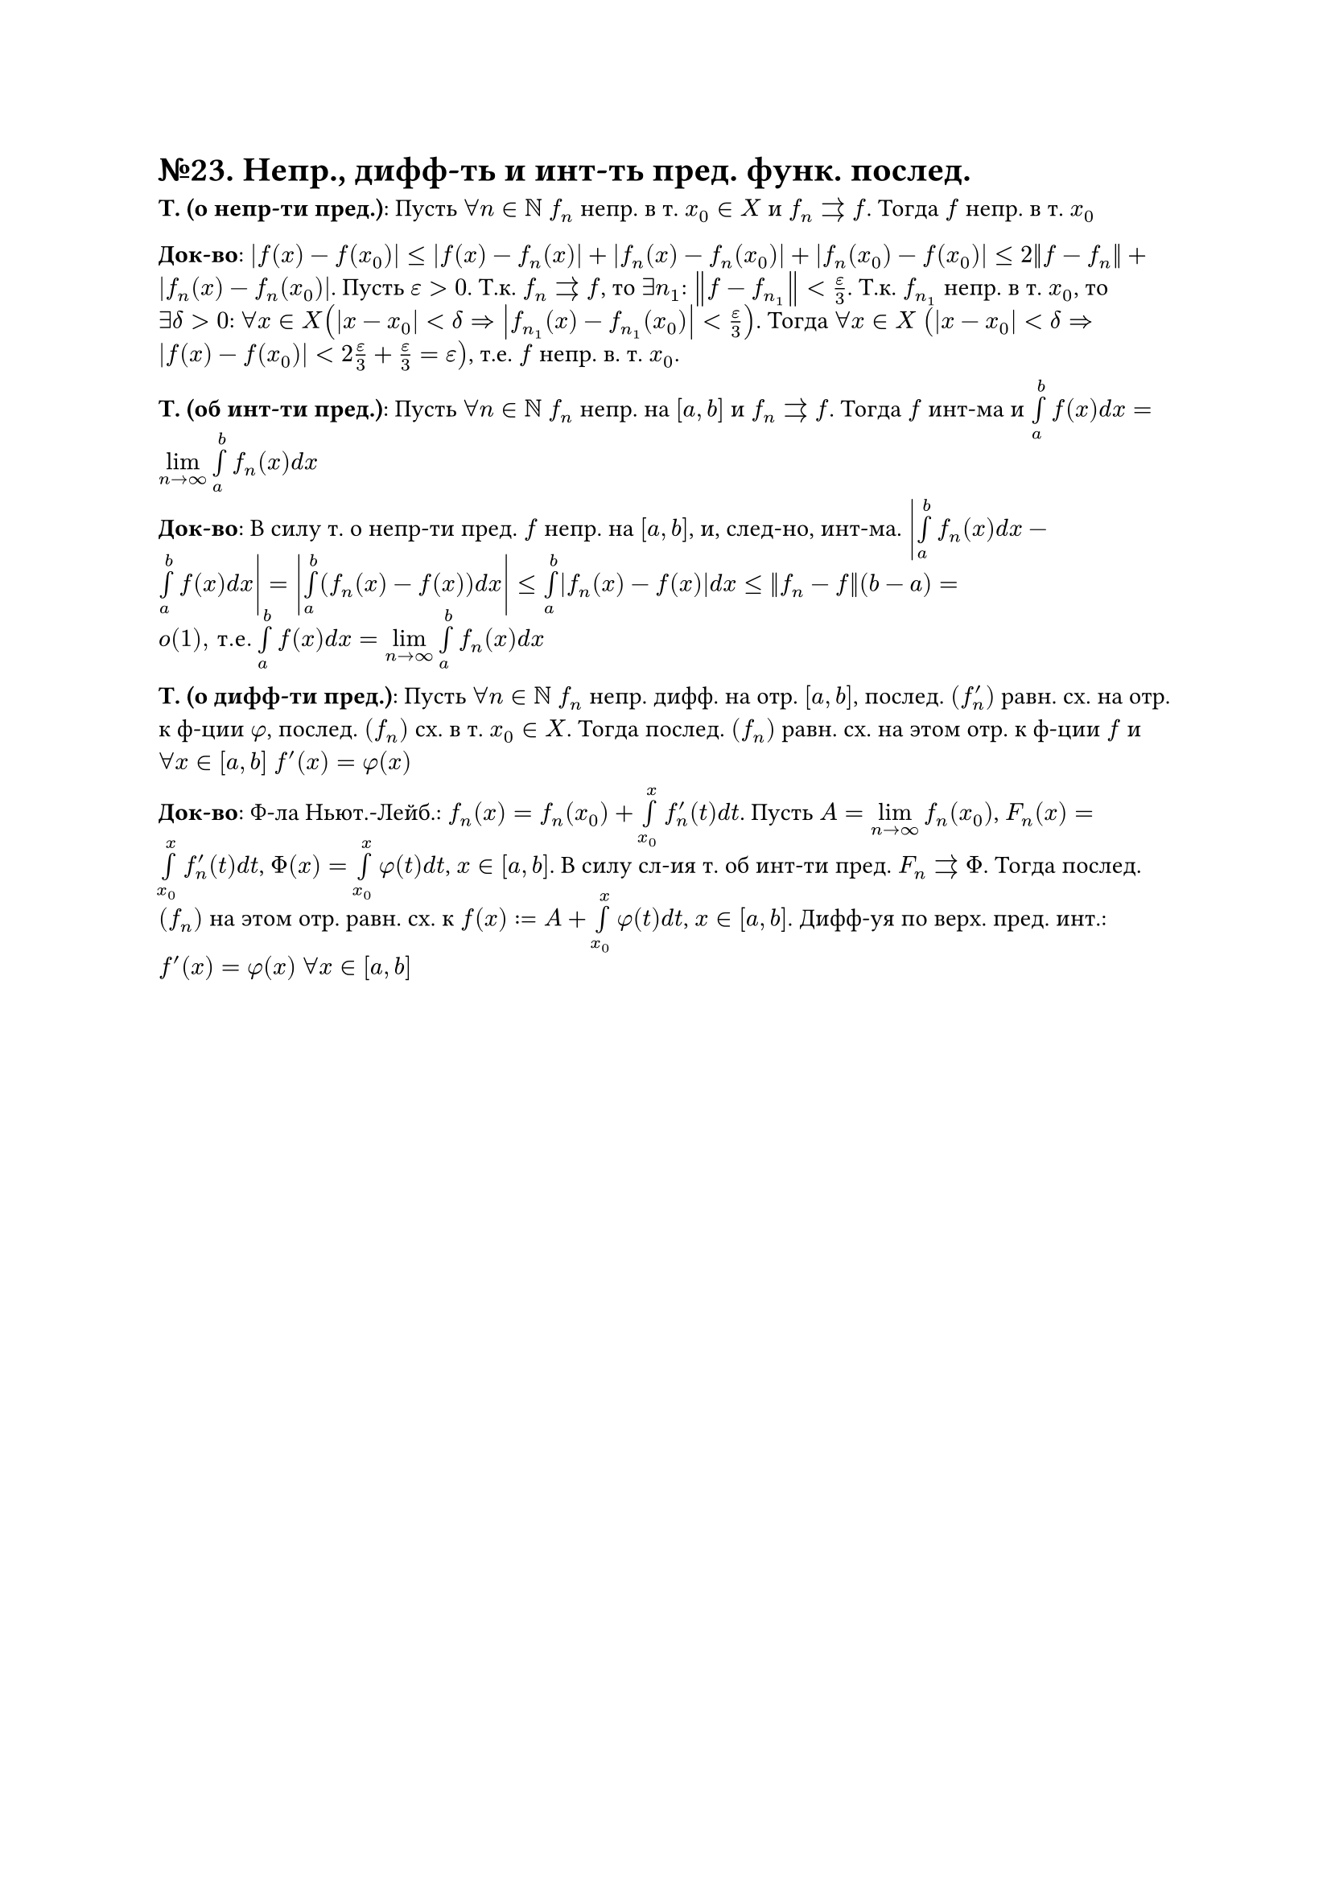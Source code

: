 = №23. Непр., дифф-ть и инт-ть пред. функ. послед.

*Т. (о непр-ти пред.)*: Пусть $forall n in NN$ $f_n$ непр. в т. $x_0 in X$ и $f_n arrows f$. Тогда $f$ непр. в т. $x_0$

*Док-во*: $abs(f(x) - f(x_0)) <= abs(f(x) - f_n (x)) + abs(f_n (x) - f_n (x_0)) + abs(f_n (x_0) - f(x_0)) <= 2norm(f - f_n) + abs(f_n (x) - f_n (x_0))$. 
Пусть $epsilon > 0$. Т.к. $f_n arrows f$, то $exists n_1$: $norm(f - f_(n_1)) < epsilon/3$. 
Т.к. $f_(n_1)$ непр. в т. $x_0$, то $exists delta > 0$: $forall x in X (abs(x-x_0)<delta => abs(f_(n_1) (x) - f_(n_1) (x_0)) < epsilon/3)$.
Тогда $forall x in X$ $(abs(x-x_0) < delta => abs(f(x) - f(x_0)) < 2epsilon/3 + epsilon/3 = epsilon)$, т.е. $f$ непр. в. т. $x_0$.

*Т. (об инт-ти пред.)*: Пусть $forall n in NN$ $f_n$ непр. на $[a, b]$ и $f_n arrows f$. 
Тогда $f$ инт-ма и $limits(integral)_(a)^(b) f(x) d x = limits(lim)_(n -> infinity) limits(integral)_(a)^(b) f_n (x) d x$

*Док-во*: В силу т. о непр-ти пред. $f$ непр. на $[a, b]$, и, след-но, инт-ма. 
$abs(limits(integral)_(a)^(b) f_n (x) d x - limits(integral)_(a)^(b) f(x) d x) = abs(limits(integral)_(a)^(b) (f_n (x) - f(x)) d x) <=
limits(integral)_(a)^(b) abs(f_n (x) - f(x)) d x <= norm(f_n - f)(b - a) = o(1)", т.е." limits(integral)_(a)^(b) f(x) d x = limits(lim)_(n -> infinity) limits(integral)_(a)^(b) f_n (x) d x$

*Т. (о дифф-ти пред.)*: Пусть $forall n in NN$ $f_n$ непр. дифф. на отр. $[a, b]$, послед. $(f_n^(prime))$ равн. сх. на отр. к ф-ции $phi$, послед. $(f_n)$ сх. в т. $x_0 in X$.
Тогда послед. $(f_n)$ равн. сх. на этом отр. к ф-ции $f$ и $forall x in [a, b]$ $f^(prime) (x) = phi(x)$

*Док-во*: Ф-ла Ньют.-Лейб.: $f_n (x) = f_n (x_0) + limits(integral)_(x_0)^(x) f_n^(prime) (t) d t$.
Пусть $A = limits(lim)_(n->infinity) f_n (x_0)$, $F_n (x) = limits(integral)_(x_0)^(x) f_n^(prime) (t) d t$, $Phi(x) = limits(integral)_(x_0)^(x) phi(t) d t$, $x in [a, b]$.
В силу сл-ия т. об инт-ти пред. $F_n arrows Phi$. Тогда послед. $(f_n)$ на этом отр. равн. сх. к $f(x) := A + limits(integral)_(x_0)^(x) phi(t) d t$, $x in [a, b]$.
Дифф-уя по верх. пред. инт.: $f^(prime) (x) = phi(x)$ $forall x in [a, b]$



